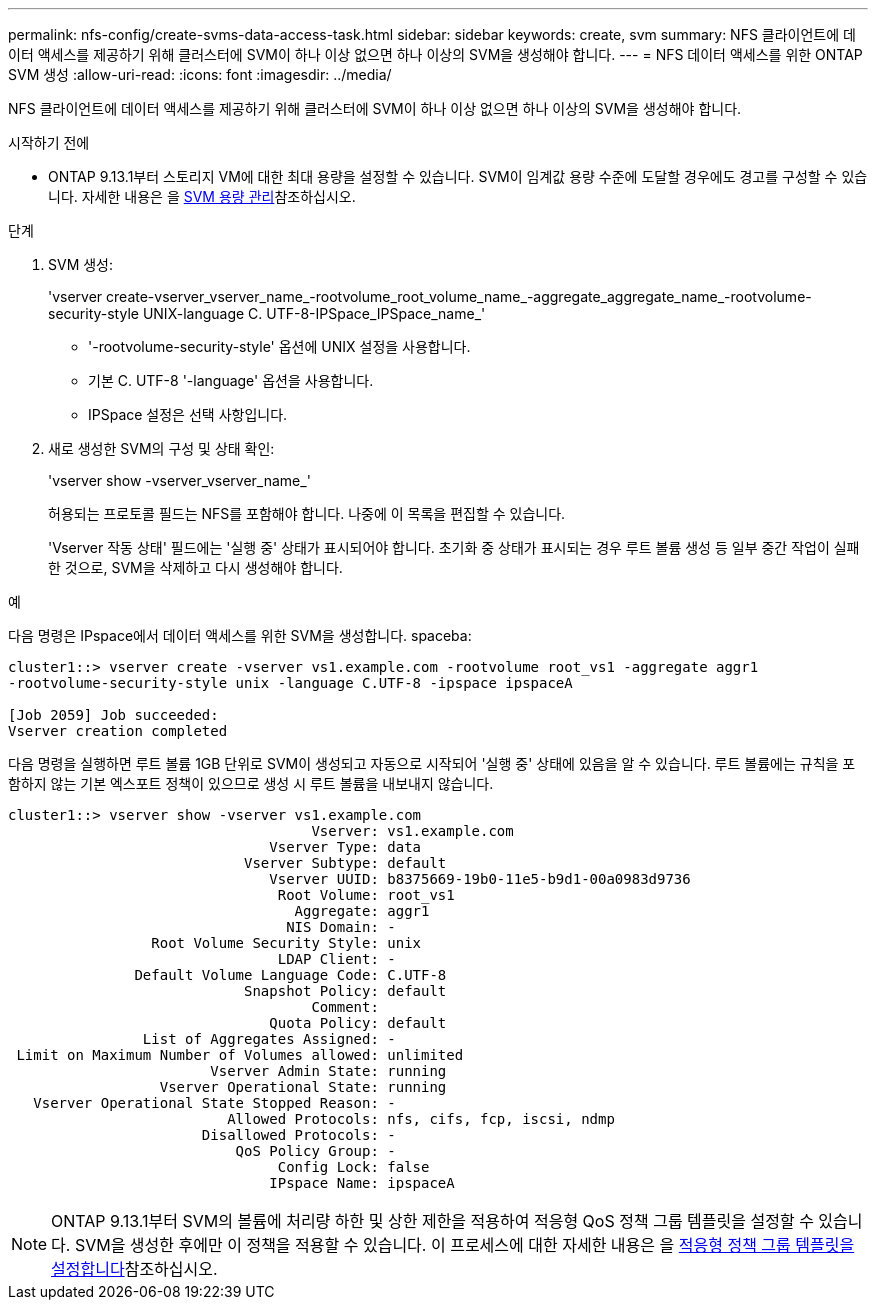 ---
permalink: nfs-config/create-svms-data-access-task.html 
sidebar: sidebar 
keywords: create, svm 
summary: NFS 클라이언트에 데이터 액세스를 제공하기 위해 클러스터에 SVM이 하나 이상 없으면 하나 이상의 SVM을 생성해야 합니다. 
---
= NFS 데이터 액세스를 위한 ONTAP SVM 생성
:allow-uri-read: 
:icons: font
:imagesdir: ../media/


[role="lead"]
NFS 클라이언트에 데이터 액세스를 제공하기 위해 클러스터에 SVM이 하나 이상 없으면 하나 이상의 SVM을 생성해야 합니다.

.시작하기 전에
* ONTAP 9.13.1부터 스토리지 VM에 대한 최대 용량을 설정할 수 있습니다. SVM이 임계값 용량 수준에 도달할 경우에도 경고를 구성할 수 있습니다. 자세한 내용은 을 xref:../volumes/manage-svm-capacity.html[SVM 용량 관리]참조하십시오.


.단계
. SVM 생성:
+
'vserver create-vserver_vserver_name_-rootvolume_root_volume_name_-aggregate_aggregate_name_-rootvolume-security-style UNIX-language C. UTF-8-IPSpace_IPSpace_name_'

+
** '-rootvolume-security-style' 옵션에 UNIX 설정을 사용합니다.
** 기본 C. UTF-8 '-language' 옵션을 사용합니다.
** IPSpace 설정은 선택 사항입니다.


. 새로 생성한 SVM의 구성 및 상태 확인:
+
'vserver show -vserver_vserver_name_'

+
허용되는 프로토콜 필드는 NFS를 포함해야 합니다. 나중에 이 목록을 편집할 수 있습니다.

+
'Vserver 작동 상태' 필드에는 '실행 중' 상태가 표시되어야 합니다. 초기화 중 상태가 표시되는 경우 루트 볼륨 생성 등 일부 중간 작업이 실패한 것으로, SVM을 삭제하고 다시 생성해야 합니다.



.예
다음 명령은 IPspace에서 데이터 액세스를 위한 SVM을 생성합니다. spaceba:

[listing]
----
cluster1::> vserver create -vserver vs1.example.com -rootvolume root_vs1 -aggregate aggr1
-rootvolume-security-style unix -language C.UTF-8 -ipspace ipspaceA

[Job 2059] Job succeeded:
Vserver creation completed
----
다음 명령을 실행하면 루트 볼륨 1GB 단위로 SVM이 생성되고 자동으로 시작되어 '실행 중' 상태에 있음을 알 수 있습니다. 루트 볼륨에는 규칙을 포함하지 않는 기본 엑스포트 정책이 있으므로 생성 시 루트 볼륨을 내보내지 않습니다.

[listing]
----
cluster1::> vserver show -vserver vs1.example.com
                                    Vserver: vs1.example.com
                               Vserver Type: data
                            Vserver Subtype: default
                               Vserver UUID: b8375669-19b0-11e5-b9d1-00a0983d9736
                                Root Volume: root_vs1
                                  Aggregate: aggr1
                                 NIS Domain: -
                 Root Volume Security Style: unix
                                LDAP Client: -
               Default Volume Language Code: C.UTF-8
                            Snapshot Policy: default
                                    Comment:
                               Quota Policy: default
                List of Aggregates Assigned: -
 Limit on Maximum Number of Volumes allowed: unlimited
                        Vserver Admin State: running
                  Vserver Operational State: running
   Vserver Operational State Stopped Reason: -
                          Allowed Protocols: nfs, cifs, fcp, iscsi, ndmp
                       Disallowed Protocols: -
                           QoS Policy Group: -
                                Config Lock: false
                               IPspace Name: ipspaceA
----

NOTE: ONTAP 9.13.1부터 SVM의 볼륨에 처리량 하한 및 상한 제한을 적용하여 적응형 QoS 정책 그룹 템플릿을 설정할 수 있습니다. SVM을 생성한 후에만 이 정책을 적용할 수 있습니다. 이 프로세스에 대한 자세한 내용은 을 xref:../performance-admin/adaptive-policy-template-task.html[적응형 정책 그룹 템플릿을 설정합니다]참조하십시오.
